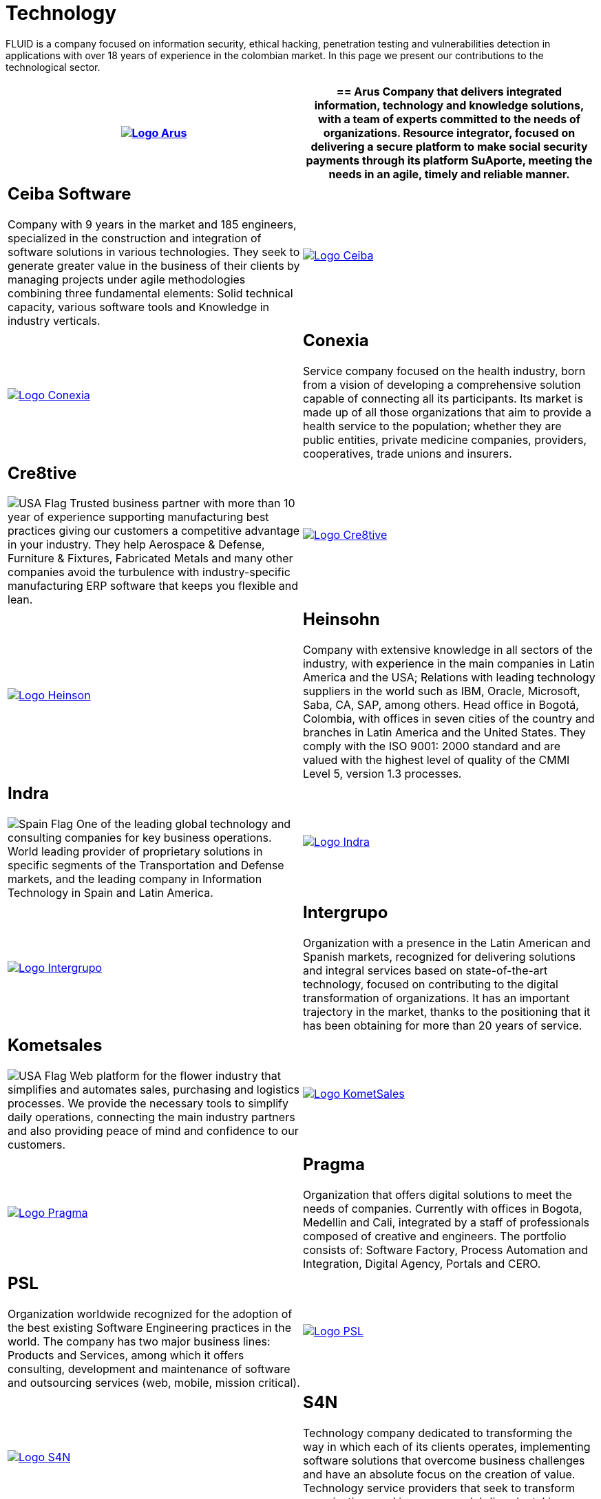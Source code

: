 :slug: customers/technology/
:category: customers
:description: FLUID is a company focused on information security, ethical hacking, penetration testing and vulnerabilities detection in applications with over 18 years of experience in the colombian market. In this page we present our contributions to the technological sector.
:keywords: FLUID, Information, Technology, Security, Ethical Hacking, Pentesting.
:translate: clientes/tecnologia/
:usa: image:../../images/icons/us-flag.png[USA Flag]
:spain: image:../../images/icons/spain-flag.png[Spain Flag]

= Technology

{description}

[role="tb-alt"]
[cols=2, frame="none"]
|====
^.^a|image:logo-arus.png[alt="Logo Arus",link="https://www.arus.com.co/"]

a|== Arus

Company that delivers integrated information,
technology and knowledge solutions,
with a team of experts committed to the needs of organizations.
Resource integrator, focused on delivering a secure platform
to make social security payments through its platform +SuAporte+,
meeting the needs in an agile, timely and reliable manner.

a|== Ceiba Software

Company with +9+ years in the market and +185+ engineers,
specialized in the construction
and integration of software solutions in various technologies.
They seek to generate greater value in the business of their clients
by managing projects under agile methodologies
combining three fundamental elements:
Solid technical capacity, various software tools
and Knowledge in industry verticals.

^.^a|image:logo-ceiba.png[alt="Logo Ceiba",link="https://www.ceiba.com.co/es"]

^.^a|image:logo-conexia.png[alt="Logo Conexia",link="http://conexia.com/es/index.html"]

a|== Conexia
Service company focused on the health industry,
born from a vision of developing a comprehensive solution
capable of connecting all its participants.
Its market is made up of all those organizations
that aim to provide a health service to the population;
whether they are public entities, private medicine companies,
providers, cooperatives, trade unions and insurers.

a|== Cre8tive

{usa} Trusted business partner with more than +10+ year of experience
supporting manufacturing best practices
giving our customers a competitive advantage in your industry.
They help Aerospace & Defense, Furniture & Fixtures, Fabricated Metals
and many other companies avoid the turbulence
with industry-specific manufacturing +ERP+ software
that keeps you flexible and lean.

^.^a|image:logo-creative.png[alt="Logo Cre8tive",link="http://www.ctnd.com/"]

^.^a|image:logo-heinson.png[alt="Logo Heinson",link="https://www.heinsohn.com.co"]

a|== Heinsohn

Company with extensive knowledge in all sectors of the industry,
with experience in the main companies in Latin America and the USA;
Relations with leading technology suppliers in the world such as IBM,
Oracle, Microsoft, Saba, CA, SAP, among others. Head office in Bogotá, Colombia,
with offices in seven cities of the country
and branches in Latin America and the United States.
They comply with the ISO 9001: 2000 standard
and are valued with the highest level of quality
of the CMMI Level +5+, version +1.3+ processes.

a|== Indra

{spain} One of the leading global technology
and consulting companies for key business operations.
World leading provider of proprietary solutions in specific segments
of the Transportation and Defense markets,
and the leading company in Information Technology in Spain and Latin America.

^.^a|image:logo-indra.png[alt="Logo Indra",link="https://www.indracompany.com/"]

^.^a|image:logo-intergrupo.png[alt="Logo Intergrupo",link="http://www.intergrupo.com/"]

a|== Intergrupo

Organization with a presence in the Latin American and Spanish markets,
recognized for delivering solutions and integral services
based on state-of-the-art technology,
focused on contributing to the digital transformation of organizations.
It has an important trajectory in the market,
thanks to the positioning that it has been obtaining
for more than +20+ years of service.

a|== Kometsales

{usa} Web platform for the flower industry that simplifies and automates sales,
purchasing and logistics processes.
We provide the necessary tools to simplify daily operations,
connecting the main industry partners
and also providing peace of mind and confidence to our customers.

^.^a|image:logo-komet.png[alt="Logo KometSales",link="https://www.kometsales.com/"]

^.^a|image:logo-pragma.png[alt="Logo Pragma",link="http://www.pragma.com.co/"]

a|== Pragma

Organization that offers digital solutions to meet the needs of companies.
Currently with offices in Bogota, Medellin and Cali,
integrated by a staff of professionals composed of creative and engineers.
The portfolio consists of: Software Factory,
Process Automation and Integration, Digital Agency, Portals and +CERO+.

a|== PSL

Organization worldwide recognized for the adoption
of the best existing Software Engineering practices in the world.
The company has two major business lines:
Products and Services, among which it offers consulting, development
and maintenance of software and outsourcing services
(web, mobile, mission critical).

^.^a|image:logo-psl.png[alt="Logo PSL",link="http://www.psl.com.co/"]

^.^a|image:logo-s4n.png[alt="Logo S4N",link="http://s4n.co/"]

a|== S4N

Technology company dedicated to transforming the way
in which each of its clients operates,
implementing software solutions that overcome business challenges
and have an absolute focus on the creation of value.
Technology service providers that seek to transform organizations
and improve people's lives by taking advantage of technologies and new trends.

a|== VM2020

{usa} Organization with technology in the areas of Disaster Recovery
and Cybernetic Resistance.
With +VM2020+ you can increase preparedness levels,
validate response plans to incidents in real conditions,
align business continuity and cyber practices,
comply with compliance requirements
and obtain reliable and predictable recovery times.

^.^a|image:logo-vm.png[alt="Logo VM2020",link="https://www.vm2020.com/"]

|====
